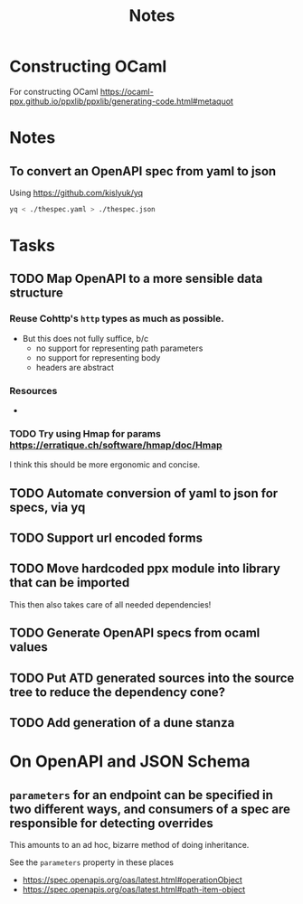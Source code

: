 #+title: Notes

* Constructing OCaml

For constructing OCaml
 https://ocaml-ppx.github.io/ppxlib/ppxlib/generating-code.html#metaquot
* Notes

** To convert an OpenAPI spec from yaml to json
Using https://github.com/kislyuk/yq

#+begin_src sh
yq < ./thespec.yaml > ./thespec.json
#+end_src

* Tasks
** TODO Map OpenAPI to a more sensible data structure
*** Reuse Cohttp's =http= types as much as possible.
- But this does not fully suffice, b/c
  - no support for representing path parameters
  - no support for representing body
  - headers are abstract
*** Resources
-
*** TODO Try using Hmap for params https://erratique.ch/software/hmap/doc/Hmap

I think this should be more ergonomic and concise.
** TODO Automate conversion of yaml to json for specs, via yq
** TODO Support url encoded forms
** TODO Move hardcoded ppx module into library that can be imported
This then also takes care of all needed dependencies!
** TODO Generate OpenAPI specs from ocaml values
** TODO Put ATD generated sources into the source tree to reduce the dependency cone?
** TODO Add generation of a dune stanza
* On OpenAPI and JSON Schema
** =parameters= for an endpoint can be specified in two different ways, and consumers of a spec are responsible for detecting overrides
This amounts to an ad hoc, bizarre method of doing inheritance.

See the =parameters= property in these places

- https://spec.openapis.org/oas/latest.html#operationObject
- https://spec.openapis.org/oas/latest.html#path-item-object
